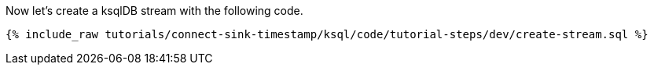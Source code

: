 Now let's create a ksqlDB stream with the following code.

+++++
<pre class="snippet"><code class="sql">{% include_raw tutorials/connect-sink-timestamp/ksql/code/tutorial-steps/dev/create-stream.sql %}</code></pre>
+++++
